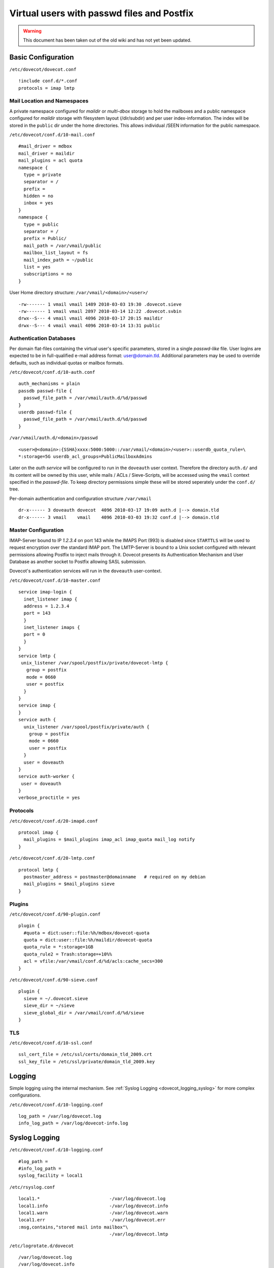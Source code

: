 ===========================================
Virtual users with passwd files and Postfix
===========================================

.. warning::

   This document has been taken out of the old wiki and
   has not yet been updated.

Basic Configuration
===================

``/etc/dovecot/dovecot.conf``

::

   !include conf.d/*.conf
   protocols = imap lmtp

Mail Location and Namespaces
----------------------------

A private namespace configured for *maildir* or *multi-dbox* storage to
hold the mailboxes and a public namespace configured for *maildir*
storage with filesystem layout (/dir/subdir) and per user
index-information. The index will be stored in the ``public`` dir under
the home directories. This allows individual /SEEN information for the
public namespace.

``/etc/dovecot/conf.d/10-mail.conf``

::

   #mail_driver = mdbox
   mail_driver = maildir
   mail_plugins = acl quota
   namespace {
     type = private
     separator = /
     prefix =
     hidden = no
     inbox = yes
   }
   namespace {
     type = public
     separator = /
     prefix = Public/
     mail_path = /var/vmail/public
     mailbox_list_layout = fs
     mail_index_path = ~/public
     list = yes
     subscriptions = no
   }

User Home directory structure: ``/var/vmail/<domain>/<user>/``

::

   -rw------- 1 vmail vmail 1489 2010-03-03 19:30 .dovecot.sieve
   -rw------- 1 vmail vmail 2897 2010-03-14 12:22 .dovecot.svbin
   drwx--S--- 4 vmail vmail 4096 2010-03-17 20:15 maildir
   drwx--S--- 4 vmail vmail 4096 2010-03-14 13:31 public

Authentication Databases
------------------------

Per domain flat-files containing the virtual user's specific parameters,
stored in a single *passwd-like* file. User logins are expected to be in
full-qualified e-mail address format: user@domain.tld. Additional
parameters may be used to override defaults, such as individual quotas
or mailbox formats.

``/etc/dovecot/conf.d/10-auth.conf``

::

   auth_mechanisms = plain
   passdb passwd-file {
     passwd_file_path = /var/vmail/auth.d/%d/passwd
   }
   userdb passwd-file {
     passwd_file_path = /var/vmail/auth.d/%d/passwd
   }

``/var/vmail/auth.d/<domain>/passwd``

::

   <user>@<domain>:{SSHA}xxxx:5000:5000::/var/vmail/<domain>/<user>::userdb_quota_rule=\
   *:storage=5G userdb_acl_groups=PublicMailboxAdmins

Later on the *auth service* will be configured to run in the
``doveauth`` user context. Therefore the directory ``auth.d/`` and its
content will be owned by this user, while mails / ACLs / Sieve-Scripts,
will be accessed using the ``vmail`` context specified in the
*passwd-file*. To keep directory permissions simple these will be stored
seperately under the ``conf.d/`` tree.

Per-domain authentication and configuration structure ``/var/vmail``

::

   dr-x------ 3 doveauth dovecot  4096 2010-03-17 19:09 auth.d |--> domain.tld
   dr-x------ 3 vmail    vmail    4096 2010-03-03 19:32 conf.d |--> domain.tld

Master Configuration
--------------------

IMAP-Server bound to IP *1.2.3.4* on port 143 while the IMAPS Port (993)
is disabled since ``STARTTLS`` will be used to request encryption over
the standard IMAP port. The LMTP-Server is bound to a Unix socket
configured with relevant permissions allowing Postfix to inject mails
through it. Dovecot presents its Authentication Mechanism and User
Database as another socket to Postfix allowing SASL submission.

Dovecot's authentication services will run in the ``doveauth``
user-context.

``/etc/dovecot/conf.d/10-master.conf``

::

   service imap-login {
     inet_listener imap {
     address = 1.2.3.4
     port = 143
     }
     inet_listener imaps {
     port = 0
     }
   }
   service lmtp {
    unix_listener /var/spool/postfix/private/dovecot-lmtp {
      group = postfix
      mode = 0660
      user = postfix
     }
   }
   service imap {
   }
   service auth {
     unix_listener /var/spool/postfix/private/auth {
       group = postfix
       mode = 0660
       user = postfix
     }
     user = doveauth
   }
   service auth-worker {
    user = doveauth
   }
   verbose_proctitle = yes

Protocols
---------

``/etc/dovecot/conf.d/20-imapd.conf``

::

   protocol imap {
     mail_plugins = $mail_plugins imap_acl imap_quota mail_log notify
   }

``/etc/dovecot/conf.d/20-lmtp.conf``

::

   protocol lmtp {
     postmaster_address = postmaster@domainname   # required on my debian
     mail_plugins = $mail_plugins sieve
   }

Plugins
-------

``/etc/dovecot/conf.d/90-plugin.conf``

::

   plugin {
     #quota = dict:user::file:%h/mdbox/dovecot-quota
     quota = dict:user::file:%h/maildir/dovecot-quota
     quota_rule = *:storage=1GB
     quota_rule2 = Trash:storage=+10%%
     acl = vfile:/var/vmail/conf.d/%d/acls:cache_secs=300
   }

``/etc/dovecot/conf.d/90-sieve.conf``

::

   plugin {
     sieve = ~/.dovecot.sieve
     sieve_dir = ~/sieve
     sieve_global_dir = /var/vmail/conf.d/%d/sieve
   }

TLS
---

``/etc/dovecot/conf.d/10-ssl.conf``

::

   ssl_cert_file = /etc/ssl/certs/domain_tld_2009.crt
   ssl_key_file = /etc/ssl/private/domain_tld_2009.key

Logging
=======

Simple logging using the internal mechanism. See :ref:`Syslog
Logging <dovecot_logging_syslog>` for more complex configurations.

``/etc/dovecot/conf.d/10-logging.conf``

::

   log_path = /var/log/dovecot.log
   info_log_path = /var/log/dovecot-info.log

Syslog Logging
==============

``/etc/dovecot/conf.d/10-logging.conf``

::

   #log_path =
   #info_log_path =
   syslog_facility = local1

``/etc/rsyslog.conf``

::

   local1.*                          -/var/log/dovecot.log
   local1.info                       -/var/log/dovecot.info
   local1.warn                       -/var/log/dovecot.warn
   local1.err                        -/var/log/dovecot.err
   :msg,contains,"stored mail into mailbox"\
                                     -/var/log/dovecot.lmtp

``/etc/logrotate.d/dovecot``

::

   /var/log/dovecot.log
   /var/log/dovecot.info
   /var/log/dovecot.warn
   /var/log/dovecot.err
   /var/log/dovecot.lmtp
   {
           weekly
           rotate 52
           missingok
           notifempty
           compress
           delaycompress
           create 640 root adm
           sharedscripts
           postrotate
           /bin/kill -USR1 'cat /var/run/dovecot/master.pid 2>/dev/null' 2>/dev/null || true
           endscript
   }

Postfix Configuration
=====================

In this configuration Postfix will only accept SASL requests on its
submission port (``TCP:587``) and will not accept them on Port 25. As
Dovecot is used as authentication backend in this example, this will not
break inbound mail flow in case the authentication mechanism is down
e.g. due to upgrading to a new build. The configuration of the
submission port is handled in ``master.cf`` overriding possible
``main.cf`` settings. Several sanity checks are performed upon
submission like recipient domain validation and sender map checks. Final
delivery is performed through Dovecot's LMTP server via a socket.

``/etc/postfix/main.cf``

::

   smtpd_banner = $myhostname ESMTP
   biff = no
   append_dot_mydomain = no

   myhostname = mail.domain.tld
   inet_protocols = ipv4
   inet_interfaces = 1.2.3.4
   masquerade_domains =
   masquerade_exceptions = root
   masquerade_classes = envelope_sender, header_sender, header_recipient
   mydestination = $myhostname, localhost.$mydomain
   mynetworks_style = subnet

   virtual_mailbox_domains = domain.tld, domain1.tld
   virtual_mailbox_base = /var/vmail
   virtual_minimum_uid = 100
   virtual_uid_maps = static:5000
   virtual_gid_maps = static:5000
   virtual_alias_maps = hash:/etc/postfix/virtual
   virtual_transport = lmtp:unix:private/dovecot-lmtp

   strict_rfc821_envelopes = yes
   disable_vrfy_command = yes

   smtpd_client_restrictions =
    check_client_access hash:/etc/postfix/client_access,
    reject_unknown_client_hostname
   smtpd_helo_required = yes
   smtpd_helo_restrictions =
    check_helo_access hash:/etc/postfix/helo_access,
    reject_invalid_helo_hostname,
    reject_unknown_helo_hostname,
    reject_non_fqdn_helo_hostname
   smtpd_sender_restrictions =
    reject_unknown_sender_domain
   smtpd_recipient_restrictions =
    reject_unknown_recipient_domain,
    reject_non_fqdn_recipient,
    reject_unverified_recipient,
    permit_mynetworks,
    reject_unauth_destination,
    check_policy_service unix:private/policyd-spf,
    check_policy_service unix:public/postgrey

   policyd-spf_time_limit = 3600
   smtpd_milters = unix:public/dkim-filter
   non_smtpd_milters = unix:public/dkim-filter
   milter_protocol = 6

   unknown_address_reject_code  = 554
   unknown_hostname_reject_code = 554
   unknown_client_reject_code   = 554
   unknown_local_recipient_reject_code = 550

   smtpd_tls_cert_file=/etc/postfix/server.pem
   smtpd_tls_key_file=/etc/ssl/private/domain_tld.key
   smtpd_tls_security_level = may
   smtp_tls_security_level = may
   smtpd_tls_ask_ccert = yes
   smtpd_tls_loglevel = 1
   smtp_tls_loglevel = 1
   smtpd_tls_received_header = yes
   smtpd_tls_session_cache_database = btree:/var/lib/postfix/smtpd_scache
   smtp_tls_session_cache_database = btree:/var/lib/postfix/smtp_scache

   alias_maps = hash:/etc/aliases
   mailbox_size_limit = 0
   message_size_limit = 20480000

   queue_run_delay = 300s
   minimal_backoff_time = 300s
   master_service_disable =

Postfix Master Configuration
----------------------------

The submission port is configured to only accept TLS secured
transmissions. Login Map checks will verify the authenticated SASL user
is authorized to send using different MAIL FROM aliases.

``/etc/postfix/master.cf``

::

   #
   # Postfix master process configuration file.  For details on the format
   # of the file, see the master(5) manual page (command: "man 5 master").
   #
   # ==========================================================================
   # service type  private unpriv  chroot  wakeup  maxproc command + args
   #               (yes)   (yes)   (yes)   (never) (100)
   # ==========================================================================
   smtp      inet  n       -       -       -       -       smtpd
   submission inet n       -       -       -       -       smtpd
     -o smtpd_tls_security_level=encrypt
     -o smtpd_sasl_auth_enable=yes
     -o smtpd_sasl_type=dovecot
     -o smtpd_sasl_path=private/auth
     -o smtpd_sasl_security_options=noanonymous
     -o smtpd_sasl_local_domain=$myhostname
     -o smtpd_client_restrictions=permit_sasl_authenticated,reject
     -o smtpd_sender_login_maps=hash:/etc/postfix/virtual
     -o smtpd_sender_restrictions=reject_sender_login_mismatch
     -o smtpd_recipient_restrictions=reject_unknown_recipient_domain,reject_non_fqdn_recipient,\
        permit_sasl_authenticated,reject
   #smtps     inet  n       -       -       -       -       smtpd
   #  -o smtpd_tls_wrappermode=yes
   #  -o smtpd_sasl_auth_enable=yes
   #  -o smtpd_client_restrictions=permit_sasl_authenticated,reject
   #628      inet  n       -       -       -       -       qmqpd
   pickup    fifo  n       -       -       60      1       pickup
   cleanup   unix  n       -       -       -       0       cleanup
   qmgr      fifo  n       -       n       300     1       qmgr
   #qmgr     fifo  n       -       -       300     1       oqmgr
   tlsmgr    unix  -       -       -       1000?   1       tlsmgr
   rewrite   unix  -       -       -       -       -       trivial-rewrite
   bounce    unix  -       -       -       -       0       bounce
   defer     unix  -       -       -       -       0       bounce
   trace     unix  -       -       -       -       0       bounce
   verify    unix  -       -       -       -       1       verify
   flush     unix  n       -       -       1000?   0       flush
   proxymap  unix  -       -       n       -       -       proxymap
   smtp      unix  -       -       -       -       -       smtp
     -o smtp_header_checks=pcre:/etc/postfix/header_checks_outbound
   # When relaying mail as backup MX, disable fallback_relay to avoid MX loops
   relay     unix  -       -       -       -       -       smtp
           -o fallback_relay=
   #       -o smtp_helo_timeout=5 -o smtp_connect_timeout=5
   showq     unix  n       -       -       -       -       showq
   error     unix  -       -       -       -       -       error
   discard   unix  -       -       -       -       -       discard
   local     unix  -       n       n       -       -       local
   virtual   unix  -       n       n       -       -       virtual
   lmtp      unix  -       -       -       -       -       lmtp
   anvil     unix  -       -       -       -       1       anvil
   scache    unix  -       -       -       -       1       scache
   #
   # ====================================================================
   # Interfaces to non-Postfix software. Be sure to examine the manual
   # pages of the non-Postfix software to find out what options it wants.
   #
   # Many of the following services use the Postfix pipe(8) delivery
   # agent.  See the pipe(8) man page for information about ${recipient}
   # and other message envelope options.
   # ====================================================================
   #
   # maildrop. See the Postfix MAILDROP_README file for details.
   # Also specify in main.cf: maildrop_destination_recipient_limit=1
   #
   maildrop  unix  -       n       n       -       -       pipe
     flags=DRhu user=vmail argv=/usr/bin/maildrop -d ${recipient}
   #
   # See the Postfix UUCP_README file for configuration details.
   #
   uucp      unix  -       n       n       -       -       pipe
     flags=Fqhu user=uucp argv=uux -r -n -z -a$sender - $nexthop!rmail ($recipient)
   #
   # Other external delivery methods.
   #
   ifmail    unix  -       n       n       -       -       pipe
     flags=F user=ftn argv=/usr/lib/ifmail/ifmail -r $nexthop ($recipient)
   bsmtp     unix  -       n       n       -       -       pipe
     flags=Fq. user=bsmtp argv=/usr/lib/bsmtp/bsmtp -t$nexthop -f$sender $recipient
   scalemail-backend unix  -       n       n       -       2       pipe
     flags=R user=scalemail argv=/usr/lib/scalemail/bin/scalemail-store ${nexthop} ${user} ${extension}
   mailman   unix  -       n       n       -       -       pipe
     flags=FR user=list argv=/usr/lib/mailman/bin/postfix-to-mailman.py
     ${nexthop} ${user}
   # python-postfix-policyd-spf
   policyd-spf  unix  -       n       n       -       0       spawn
     user=nobody argv=/usr/bin/python /usr/bin/policyd-spf
   retry     unix  -       -       -       -       -       error

**Additional hints about this howto (30. July 2010)**

Postfix listens on all interfaces by default so it's not really needed
to set this:

::

    inet_interfaces = 1.2.3.4

These options are not needed:

::

    masquerade_domains =
    masquerade_exceptions = root
    masquerade_classes = envelope_sender, header_sender, header_recipient

These options are not needed if the Dovecot LDA or LMTP is used (these
options are only relevant for the Postfix LDA "virtual"):

::

    virtual_mailbox_base = /var/vmail
    virtual_minimum_uid = 100
    virtual_uid_maps = static:5000
    virtual_gid_maps = static:5000

These options are also not required - instead use only
smtpd_recipient_restrictions:

::

   smtpd_client_restrictions = ...
   smtpd_helo_restrictions = ...
   smtpd_sender_restrictions = ...

::

   smtpd_recipient_restrictions =
    reject_non_fqdn_recipient
    reject_non_fqdn_sender
    reject_unknown_recipient_domain
    reject_unknown_sender_domain
    permit_mynetworks
    reject_unauth_destination

In master.cf these options are not needed:

::

     -o smtpd_client_restrictions=permit_sasl_authenticated,reject
     -o smtpd_sender_login_maps=hash:/etc/postfix/virtual
     -o smtpd_sender_restrictions=reject_sender_login_mismatch

It's better to use smtpd_recipient_restrictions like this:

::

    -o smtpd_recipient_restrictions=reject_unknown_recipient_domain,reject_non_fqdn_recipient,\
       permit_sasl_authenticated,reject

Also you do not need to set

::

    -o smtpd_sasl_local_domain=$myhostname

When you do not want to you sender_login_maps it's not needed to set

::

    -o smtpd_sender_login_maps=hash:/etc/postfix/virtual

in master.cf. Don't use

::

    check_policy_service unix:private/policyd-spf,
    check_policy_service unix:public/postgrey

in any smtpd_*_restriction in main.cf if these policy servers are not
installed! Also don't use

::

    policyd-spf_time_limit = 3600
    smtpd_milters = unix:public/dkim-filter
    non_smtpd_milters = unix:public/dkim-filter
    milter_protocol = 6

if you don't have installed dkim-filter (dkim milter) or SPF policy
server. These options are not needed because these are default
values:

::

    queue_run_delay = 300s
    minimal_backoff_time = 300s
    master_service_disable =

Here's a more cleaner Postfix configuration (only with recommend
options):

::

   smtpd_banner = $myhostname ESMTP
   biff = no
   append_dot_mydomain = no

   myhostname = mail.domain.tld
   inet_protocols = ipv4
   mydestination = $myhostname, localhost.$mydomain
   virtual_mailbox_domains = domain.tld, domain1.tld
   virtual_alias_maps = hash:/etc/postfix/virtual
   virtual_transport = lmtp:unix:private/dovecot-lmtp

   strict_rfc821_envelopes = yes
   disable_vrfy_command = yes

   smtpd_helo_required = yes
   smtpd_recipient_restrictions =
    reject_unknown_recipient_domain,
    reject_non_fqdn_recipient,
    permit_mynetworks,
    reject_unauth_destination
    permit

   smtpd_tls_cert_file=/etc/postfix/server.pem
   smtpd_tls_key_file=/etc/ssl/private/domain_tld.key
   smtpd_tls_session_cache_database = btree:/var/lib/postfix/smtpd_scache

   alias_maps = hash:/etc/aliases
   mailbox_size_limit = 0
   message_size_limit = 20480000

master.cf

::

   #
   # Postfix master process configuration file.  For details on the format
   # of the file, see the master(5) manual page (command: "man 5 master").
   #
   # ==========================================================================
   # service type  private unpriv  chroot  wakeup  maxproc command + args
   #               (yes)   (yes)   (yes)   (never) (100)
   # ==========================================================================
   smtp      inet  n       -       -       -       -       smtpd
   submission inet n       -       -       -       -       smtpd
     -o smtpd_tls_security_level=encrypt
     -o smtpd_sasl_auth_enable=yes
     -o smtpd_sasl_type=dovecot
     -o smtpd_sasl_path=private/auth
     -o smtpd_recipient_restrictions=reject_unknown_recipient_domain,reject_non_fqdn_recipient,permit_sasl_authenticated,reject
   pickup    fifo  n       -       -       60      1       pickup
   cleanup   unix  n       -       -       -       0       cleanup
   qmgr      fifo  n       -       n       300     1       qmgr
   tlsmgr    unix  -       -       -       1000?   1       tlsmgr
   rewrite   unix  -       -       -       -       -       trivial-rewrite
   bounce    unix  -       -       -       -       0       bounce
   defer     unix  -       -       -       -       0       bounce
   trace     unix  -       -       -       -       0       bounce
   verify    unix  -       -       -       -       1       verify
   flush     unix  n       -       -       1000?   0       flush
   proxymap  unix  -       -       n       -       -       proxymap
   smtp      unix  -       -       -       -       -       smtp
   relay     unix  -       -       -       -       -       smtp
    -o fallback_relay=
   showq     unix  n       -       -       -       -       showq
   error     unix  -       -       -       -       -       error
   discard   unix  -       -       -       -       -       discard
   local     unix  -       n       n       -       -       local
   virtual   unix  -       n       n       -       -       virtual
   lmtp      unix  -       -       -       -       -       lmtp
   anvil     unix  -       -       -       -       1       anvil
   scache    unix  -       -       -       -       1       scache
   retry     unix  -       -       -       -       -       error
